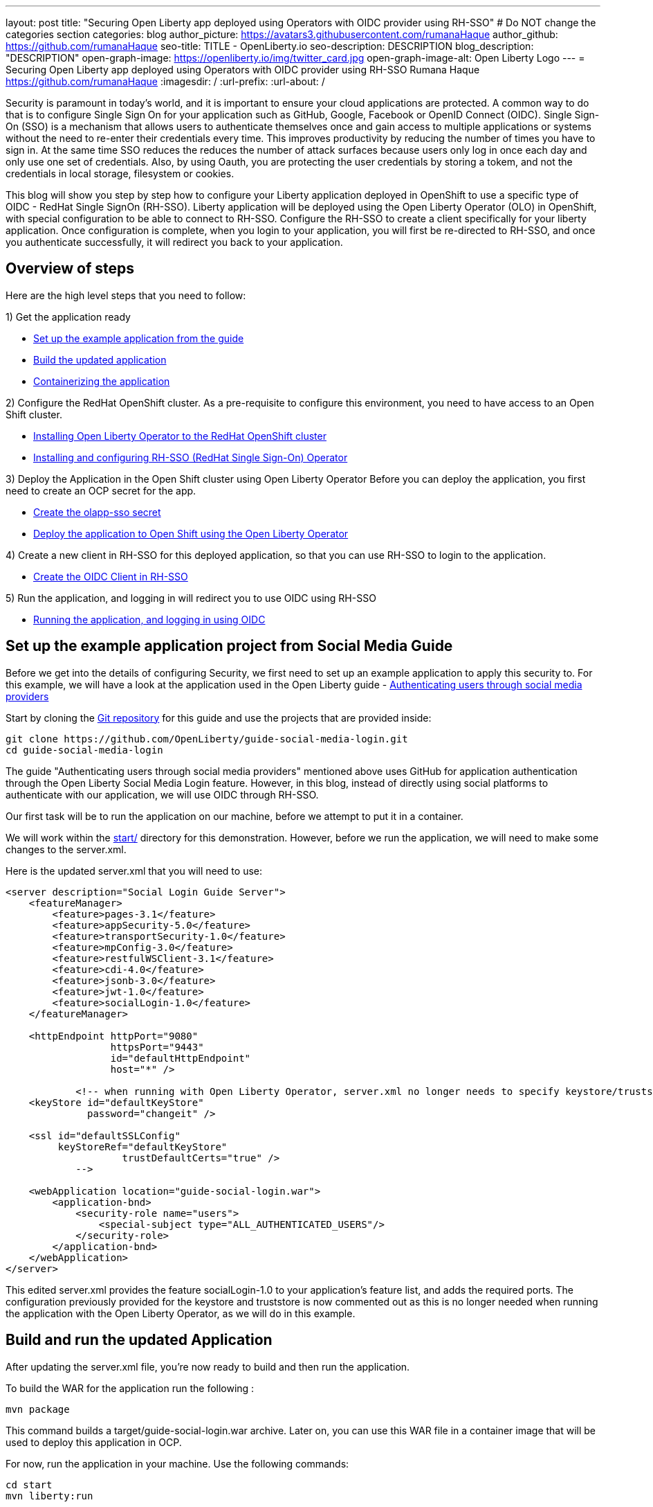 ---
layout: post
title: "Securing Open Liberty app deployed using Operators with OIDC provider using RH-SSO"
# Do NOT change the categories section
categories: blog
author_picture: https://avatars3.githubusercontent.com/rumanaHaque
author_github: https://github.com/rumanaHaque
seo-title: TITLE - OpenLiberty.io
seo-description: DESCRIPTION
blog_description: "DESCRIPTION"
open-graph-image: https://openliberty.io/img/twitter_card.jpg
open-graph-image-alt: Open Liberty Logo
---
= Securing Open Liberty app deployed using Operators with OIDC provider using RH-SSO
Rumana Haque <https://github.com/rumanaHaque>
:imagesdir: /
:url-prefix:
:url-about: /
//Blank line here is necessary before starting the body of the post.

// // // // // // // //
// In the preceding section:
// Do not insert any blank lines between any of the lines.
//
// "open-graph-image" is set to OL logo. Whenever possible update this to a more appropriate/specific image (For example if present a image that is being used in the post). However, it
// can be left empty which will set it to the default
//
// "open-graph-image-alt" is a description of what is in the image (not a caption). When changing "open-graph-image" to
// a custom picture, you must provide a custom string for "open-graph-image-alt".
//
// Replace TITLE with the blog post title.
// Replace AUTHOR_NAME with your name as first author.
// Replace GITHUB_USERNAME with your GitHub username eg: lauracowen
// Replace DESCRIPTION with a short summary (~60 words) of the release (a more succinct version of the first paragraph of the post).
//
// Replace AUTHOR_NAME with your name as you'd like it to be displayed, eg: Laura Cowen
//
// Example post: 2020-04-02-generate-microprofile-rest-client-code.adoc
//
// If adding image into the post add :
// -------------------------
// [.img_border_light]
// image::img/blog/FILE_NAME[IMAGE CAPTION ,width=70%,align="center"]
// -------------------------
// "[.img_border_light]" = This adds a faint grey border around the image to make its edges sharper. Use it around screenshots but not           
// around diagrams. Then double check how it looks.
// There is also a "[.img_border_dark]" class which tends to work best with screenshots that are taken on dark backgrounds.
// Change "FILE_NAME" to the name of the image file. Also make sure to put the image into the right folder which is: img/blog
// change the "IMAGE CAPTION" to a couple words of what the image is
// // // // // // // //


Security is paramount in today's world, and it is important to ensure your cloud applications are protected. A common way to do that is to configure Single Sign On for your application such as GitHub, Google, Facebook or OpenID Connect (OIDC). Single Sign-On (SSO) is a mechanism that allows users to authenticate themselves once and gain access to multiple applications or systems without the need to re-enter their credentials every time. This improves productivity by reducing the number of times you have to sign in. At the same time SSO reduces the reduces the number of attack surfaces because users only log in once each day and only use one set of credentials. Also, by using Oauth, you are protecting the user credentials by storing a tokem, and not the credentials in local storage, filesystem or cookies.

This blog will show you step by step how to configure your Liberty application deployed in OpenShift to use a specific type of OIDC - RedHat Single SignOn (RH-SSO). Liberty application will be deployed using the Open Liberty Operator (OLO) in OpenShift, with special configuration to be able to connect to RH-SSO. Configure the RH-SSO to create a client specifically for your liberty application. Once configuration is complete, when you login to your application, you will first be re-directed to RH-SSO, and once you authenticate successfully, it will redirect you back to your application.


== Overview of steps

Here are the high level steps that you need to follow:

1) Get the application ready

* <<setUpApp, Set up the example application from the guide>>
* <<buildApp, Build the updated application>>
* <<containerize, Containerizing the application>>

2) Configure the RedHat OpenShift cluster. As a pre-requisite to configure this environment, you need to have access to an Open Shift cluster.


* <<installOLO, Installing Open Liberty Operator to the RedHat OpenShift cluster>>
* <<installRHSSO, Installing and configuring RH-SSO (RedHat Single Sign-On) Operator>>

3) Deploy the Application in the Open Shift cluster using Open Liberty Operator
Before you can deploy the application, you first need to create an OCP secret for the app.

* <<createSecret, Create the olapp-sso secret>>
* <<deployApp, Deploy the application to Open Shift using the Open Liberty Operator>>

4) Create a new client in RH-SSO for this deployed application, so that you can use RH-SSO to login to the application.

* <<createOIDCClient, Create the OIDC Client in RH-SSO>>

5) Run the application, and logging in will redirect you to use OIDC using RH-SSO

* <<runApp, Running the application, and logging in using OIDC>>


[#setUpApp]
== Set up the example application project from Social Media Guide

Before we get into the details of configuring Security, we first need to set up an example application to apply this security to. For this example, we will have a look at the application used in the Open Liberty guide -  link:/guides/social-media-login.html[Authenticating users through social media providers]

//https://openliberty.io/guides/social-media-login.html


Start by cloning the link:https://github.com/OpenLiberty/guide-social-media-login.git[Git repository] for this guide and use the projects that are provided inside:
[source]
----

git clone https://github.com/OpenLiberty/guide-social-media-login.git
cd guide-social-media-login
----

The guide "Authenticating users through social media providers" mentioned above uses GitHub for application authentication through the Open Liberty Social Media Login feature. However, in this blog, instead of directly using social platforms to  authenticate with our application, we will use OIDC through RH-SSO.

Our first task will be to run the application on our machine, before we attempt to put it in a container.

We will work within the link:https://github.com/OpenLiberty/guide-social-media-login/start/[start/] directory for this demonstration. However, before we run the application, we will need to make some changes to the server.xml.

Here is the updated server.xml that you will need to use:

[source]
----
<server description="Social Login Guide Server">
    <featureManager>
        <feature>pages-3.1</feature>
        <feature>appSecurity-5.0</feature>
        <feature>transportSecurity-1.0</feature>
        <feature>mpConfig-3.0</feature>
        <feature>restfulWSClient-3.1</feature>
        <feature>cdi-4.0</feature>
        <feature>jsonb-3.0</feature>
        <feature>jwt-1.0</feature>
        <feature>socialLogin-1.0</feature>
    </featureManager>

    <httpEndpoint httpPort="9080"
                  httpsPort="9443"
                  id="defaultHttpEndpoint"
                  host="*" />

            <!-- when running with Open Liberty Operator, server.xml no longer needs to specify keystore/truststore, using the ENV var SEC_TLS_TRUSTDEFAULTCERTS and overrides/truststore.xml
    <keyStore id="defaultKeyStore"
              password="changeit" />

    <ssl id="defaultSSLConfig"
         keyStoreRef="defaultKeyStore"
                    trustDefaultCerts="true" />
            -->

    <webApplication location="guide-social-login.war">
        <application-bnd>
            <security-role name="users">
                <special-subject type="ALL_AUTHENTICATED_USERS"/>
            </security-role>
        </application-bnd>
    </webApplication>
</server>

----


This edited server.xml provides the feature socialLogin-1.0 to your application's feature list, and adds the required ports. The configuration previously provided for the keystore and truststore is now commented out as this is no longer needed when running the application with the Open Liberty Operator, as we will do in this example.

[#buildApp]
== Build and run the updated Application
After updating the server.xml file, you're now ready to build and then run the application.

To build the WAR for the application run the following :
[source]
----
mvn package
----

This command builds a target/guide-social-login.war archive.
Later on, you can use this WAR file in a container image that will be used to deploy this application in OCP.

For now, run the application in your machine.
Use the following commands:

[source]
----
cd start
mvn liberty:run
----

You should see the line that says 
[source]
----
 Application guide-social-login started ..
----

Access the app using the url http://localhost:9080/guide-social-login/hello.html

You should see a page that says "Welcome to the social media login guide", with a button to Log in.


//[.img_border_light]
//image::img/blog/rh_social_media_guide.png[Social Media Login,width=70%,align="center"]

[.img_border_light]
image::img/blog/rh_social_media_guide.png[Social Media Login Guide,width=50%,align="center"]


After you finish checking out the application, stop the Open Liberty server by pressing CTRL+C in the command-line session where you ran the server.

We can now include the WAR file you built above in a container image so it can be used to deploy this application in OCP.

[#containerize]
== Containerizing the application

For the application to be deployed on Open Shift using the Open Liberty Operator, it must first be containerized using the Open Liberty image.

For this example, we will use an official image from the IBM Container Registry (ICR), `icr.io/appcafe/open-liberty:full-java17-openj9-ubi`, as the parent image. 

In the start/ directory create a Dockerfile with these contents

[#dockerfile]
=== Create the Dockerfile for the application

.Dockerfile
[source]
----
#Use latest Open Liberty build
FROM icr.io/appcafe/open-liberty:full-java17-openj9-ubi


# Optional functionality
ARG TLS=true
ARG SEC_SSO_PROVIDERS="oidc"
#ARG OPENJ9_SCC=false
ARG VERBOSE=true

# trust certificates from well known CA's
ENV SEC_TLS_TRUSTDEFAULTCERTS=true

# trust certificates from within the cluster, such as Red Hat SSO.
ENV SEC_IMPORT_K8S_CERTS=true


COPY --chown=1001:0  src/main/liberty/config/server.xml /config/
COPY --chown=1001:0  target/guide-social-login.war /config/apps


# This script will add the requested XML snippets and gow image to be fit-for-purpose
RUN configure.sh

----
Ensure that you have these ENV values set to true.

`ENV SEC_TLS_TRUSTDEFAULTCERTS=true`

`ENV SEC_IMPORT_K8S_CERTS=true`

You can look at all the configuration options as specified in this doc:
 link:https://github.com/OpenLiberty/ci.docker/blob/main/SECURITY.md#single-sign-on-configuration[Single Sign-On configuration]

By specifying ARG SEC_SSO_PROVIDERS="oidc", you are telling the configuration that the SSO provider you will be using is OIDC.


Build the application image using the Docker File shown above, and upload to a repository of your choice (for e.g. dockerhub or artifactory), and note the image location so that you can use it later on for deploying this application to OpenShift using the Open Liberty Operator (OLO)

[#installOLO]
== Installing Open Liberty Operator to the RedHat OpenShift cluster

Using the OpenShift cluster you have access to, install the Open Liberty Operator (OLO) in your OCP cluster using this doc - 
https://openliberty.io/docs/latest/open-liberty-operator.html


[#installRHSSO]
== Installing and configuring RH-SSO (RedHat Single Sign-On) Operator in the OpenShift cluster

Install the Red Hat Single Sign-On Operator to the cluster using these instructions:

https://access.redhat.com/documentation/en-us/red_hat_single_sign-on/7.6/html/server_installation_and_configuration_guide/operator#doc-wrapper

Install the Operator in the namespace - "rh-sso".

After installing the RH-SSO Operator, create a KeyCloak instance using the defaults.
After creating the KeyCloak instance, you should be able to access the keycloak by looking at the routes.

The route should be in this format - https://keycloak-rh-sso.apps.<cluster_name>

Log in to the KeyCloak from this url.

The credentials for logging in are in the secret - credential-example-keycloak (in the rh-sso nampspace)

Get the secret password from the console for the admin username in this secret

Use this username and password to login on to the KeyCloak.

After logging in, create a realm, called - "sso-realm".
This is the url to access this realm
https://keycloak-rh-sso.apps.<cluster-name>/auth/admin/master/console/#/realms/sso-realm

Next we need to create users (non-admin) for this realm. We can use them to test social login when RH-SSO is used as OIDC provider, the non-admin users can be used to log in to the client application. 

Following the steps to create a user (with it's password)
testuser1/testpasswd1

Create a user called "testuser1"
Here are the steps to create the users:

* After logging in Select Manage -> Users and select Add user.
* Put in the value "testuser1" for Username, and click on Save.

[.img_border_light]
image::img/blog/rh_create_testuser1.png[Create testuser1,width=50%,align="center"]

* After saving, on the next page, select Credentials tab. Enter the password on the next page and ensure to change 'ON' to 'Off' for 'Temporary'. Click on "Reset Password", and on the confirmation dialog, click on "Change Password".
* Then go to the "Role Mappings" tab. On the Role Mappings page, under Client Roles' drop-down, select realm-management.
* After 'realm-management' role is selected, additional boxes such as 'Available Roles' appears. Under Available Roles, search for 'view-realm' and select Add selected.
* After the role is selected, it appears under 'Assigned Roles' and 'Effective Roles'.

[.img_border_light]
image::img/blog/rh_testuser1_roles.png[Roles for testuser1,width=50%,align="center"]

* Note: Selecting the role is just a basic requirement to allow the user to login to the user's console on RH-SSO. If without any role assigned, the user will get Forbidden error msg on the browser after login.

Use the url below to test the users you just created (testuser1)

https://keycloak-rh-sso.apps.<cluster-name>/auth/admin/Sso-realm/console/

You should be able to log in successfully using the testuser1/testpasswd1.

After logging in, in the General Section, you should see the endpoints. 

Click on the link for the OpenID Endpoint Configuration - and that should point you to -
https://keycloak-rh-sso.apps.<cluster-name>/auth/realms/sso-realm/.well-known/openid-configuration

This will be needed for the client registration as the discoveryEndpoint later on.

[#createSecret]
== Create the olapp-sso secret 

Create a new project - called `gsm-test`, and create a secret in that namespace - - (Workloads->Secrets->Create Secret), called `guide-social-media-login-olapp-sso`, using key `oidc-clientId` and value `gsmapp`.

Here is a screenshot:


[.img_border_light]
image::img/blog/rh_create_secret.png[Create olapp-sso secret,width=50%,align="center"]



The key name should be in this format <app-name>-olapp-sso. You must use the same <app-name> as what you will use while deploying the applicaton using OLO.

For example, in the application used here in the blog, the <app-name> from the yaml file is `guide-social-media-login`, so the secret name is `guide-social-media-login-olapp-sso`.


[#deployApp]
== Deploy the application to Open Shift using the Open Liberty Operator

Since you have already installed the Open Liberty Operator, use the yaml file given below to deploy the Open Liberty App (guide-social-media-login) - for which you created the image using the Dockerfile mentioned above.

Note the name of the application deployed is `guide-social-media-login`, the same name that was used when creating the secret above.

Point to your image location in this section
[source]
----
applicationImage: >-
----
and update the pullSecret needed to access the image here
[source]
----
pullSecret: <secret_to_pull_image>
----

Also for the oidc: discoveryEndpoint - as shown here
[source]
----
sso:
    oidc:
      - discoveryEndpoint: >-
          https://keycloak-rh-sso.apps.<cluster-name>/auth/realms/sso-realm/.well-known/openid-configuration
----

point to the OpenID Endpoint Configuration that you configured while configuring the RH-SSO Operator.

Here is the yaml file needed to deploy the application:

[source]
----
apiVersion: apps.openliberty.io/v1
kind: OpenLibertyApplication
metadata:
  name: guide-social-media-login
  namespace: gsm-test
spec:
  sso:
    oidc:
      - discoveryEndpoint: >-
          https://keycloak-rh-sso.apps.<cluster-name>/auth/realms/sso-realm/.well-known/openid-configuration
  service:
    port: 9443
  applicationImage: >-
    <image location of the app>
  expose: true
  manageTLS: true
  replicas: 1
  applicationName: guide-sm-login
  pullPolicy: Always
  pullSecret: <secret_to_pull_image>


----

[#createOIDCClient]
== Create the OIDC Client in RH-SSO

In order to use Single Sign On for your application using RH-SSO, you will need to register your application as a client in the RH-SSO.
Since we have already deployed the guide-social-media-login app using the Open Liberty operator, we can now complete the registration for the openid client as shown below.

Use this url - https://keycloak-rh-sso.apps.<cluster-name>/auth/admin/master/console/
using credentials from the secret - credential-example-keycloak

Click on Create to create a new client, with clientId as `gsmapp`. (The same value that you put in the secret created called `guide-social-media-login-olapp-sso`).

Click on Save, which will take you to the next page which has the settings.
On this page, ensure the default setting on 'Enabled' which needs to be 'ON' to ensure the client is enabled for login, and 'Access Type' as 'public' doesn't require a secret for login.

Enter the URL for Valid Redirect URIs. In the scenario with 'oidcLogin', the URL will be https://<app-name>-<namespace>.apps.<cluster-name>/ibm/api/social-login/redirect/oidc

For your test, put in this value

https://guide-social-media-login-gsm-test.apps.<cluster-name>/ibm/api/social-login/redirect/oidc
and click on Save.

[#runApp]
== Running the application, and logging in using OIDC

Congratulations! You've now completed all the required configuration to use SSO to login to your application.

Now, you're ready to run the application. When you click on the "Log In" button for the app, it will now redirect you to the RH-SSO console, where you can log in using the username and password that you created earlier.

First, access the application url by getting the route of the application from the `gsm-test` project.
It should be in this format:

https://guide-social-media-login-gsm-test.apps.<cluster-name>/guide-social-login/hello.html

You should see the application as shown below.

[.img_border_light]
image::img/blog/rh_social_media_login.png[Social Media Login,width=50%,align="center"]


Since you have already registered the RH-SSO client for this application, when you click on the "Log In" button for this app, it will redirect you to the RH-SSO client, as shown below.

//
//https://keycloak-acme-olo.apps.rhaqur-gitops-v3.cp.fyre.ibm.com/auth/realms/Sso-realm/protocol/openid-connect/auth?scope=openid+profile+email&response_type=code&client_id=gsmapp&redirect_uri=https%3A%2F%2Fguide-social-media-login-acme-olo.apps.rhaqur-gitops-v3.cp.fyre.ibm.com%2Fibm%2Fapi%2Fsocial-login%2Fredirect%2Foidc&state=001695318617000FxXbwhONt&nonce=zHB92nZ60UQ1SXwJdf3p

[.img_border_light]
image::img/blog/rh_social_media_redirect.png[Social Media Login Redirect,width=50%,align="center"]

Log in using testuser1/testpasswd1, and it will redirect you back to the application, where you are authenticated - as shown here.

[.img_border_light]
image::img/blog/rh_social_media_logged_in.png[Social Media Logged in after Redirect,width=50%,align="center"]

By following the steps mentioned above, you have successfully secured your Liberty Application running in Open Shift, so you can authenticate and authorsize your users using OAuth.
// // // // // // // //
// LINKS
//
// OpenLiberty.io site links:
// link:/guides/microprofile-rest-client.html[Consuming RESTful Java microservices]
// 
// Off-site links:
// link:https://openapi-generator.tech/docs/installation#jar[Download Instructions]
//
// // // // // // // //

